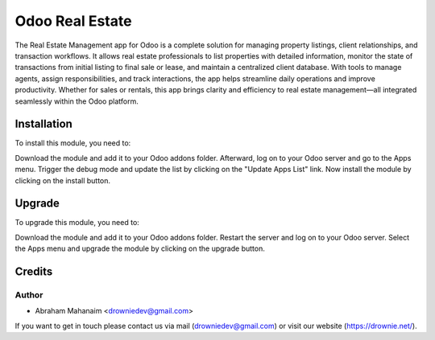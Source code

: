 =================
Odoo Real Estate
=================

The Real Estate Management app for Odoo is a complete solution for managing property 
listings, client relationships, and transaction workflows. It allows real estate 
professionals to list properties with detailed information, monitor the state of 
transactions from initial listing to final sale or lease, and maintain a 
centralized client database. With tools to manage agents, assign 
responsibilities, and track interactions, the app helps streamline daily 
operations and improve productivity. Whether for sales or rentals, this app 
brings clarity and efficiency to real estate management—all integrated 
seamlessly within the Odoo platform.

Installation
============

To install this module, you need to:

Download the module and add it to your Odoo addons folder. Afterward, log on to
your Odoo server and go to the Apps menu. Trigger the debug mode and update the
list by clicking on the "Update Apps List" link. Now install the module by
clicking on the install button.

Upgrade
============

To upgrade this module, you need to:

Download the module and add it to your Odoo addons folder. Restart the server
and log on to your Odoo server. Select the Apps menu and upgrade the module by
clicking on the upgrade button.

Credits
=======

Author
------------

* Abraham Mahanaim <drowniedev@gmail.com>

If you want to get in touch please contact us via mail
(drowniedev@gmail.com) or visit our website (https://drownie.net/).
